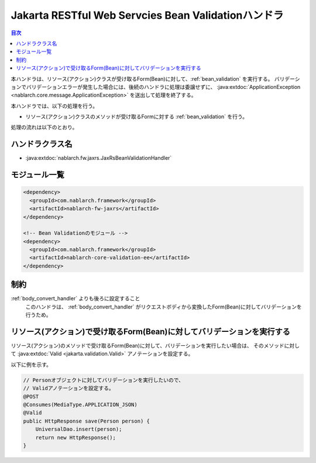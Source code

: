 .. _jaxrs_bean_validation_handler:

Jakarta RESTful Web Servcies Bean Validationハンドラ
======================================================
.. contents:: 目次
  :depth: 3
  :local:

本ハンドラは、リソース(アクション)クラスが受け取るForm(Bean)に対して、:ref:`bean_validation` を実行する。
バリデーションでバリデーションエラーが発生した場合には、後続のハンドラに処理は委譲せずに、
:java:extdoc:`ApplicationException <nablarch.core.message.ApplicationException>` を送出して処理を終了する。

本ハンドラでは、以下の処理を行う。

* リソース(アクション)クラスのメソッドが受け取るFormに対する :ref:`bean_validation` を行う。

処理の流れは以下のとおり。

.. image:: ../images/JaxRsBeanValidationHandler/flow.png
  :scale: 75
  
ハンドラクラス名
--------------------------------------------------
* :java:extdoc:`nablarch.fw.jaxrs.JaxRsBeanValidationHandler`

モジュール一覧
--------------------------------------------------
.. code-block:: xml

  <dependency>
    <groupId>com.nablarch.framework</groupId>
    <artifactId>nablarch-fw-jaxrs</artifactId>
  </dependency>

  <!-- Bean Validationのモジュール -->
  <dependency>
    <groupId>com.nablarch.framework</groupId>
    <artifactId>nablarch-core-validation-ee</artifactId>
  </dependency>

制約
------------------------------
:ref:`body_convert_handler` よりも後ろに設定すること
  このハンドラは、 :ref:`body_convert_handler` がリクエストボディから変換したForm(Bean)に対してバリデーションを行うため。

リソース(アクション)で受け取るForm(Bean)に対してバリデーションを実行する
----------------------------------------------------------------------------------------------------
リソース(アクション)のメソッドで受け取るForm(Bean)に対して、バリデーションを実行したい場合は、
そのメソッドに対して :java:extdoc:`Valid <jakarta.validation.Valid>` アノテーションを設定する。

以下に例を示す。

.. code-block:: java

  // Personオブジェクトに対してバリデーションを実行したいので、
  // Validアノテーションを設定する。
  @POST
  @Consumes(MediaType.APPLICATION_JSON)
  @Valid
  public HttpResponse save(Person person) {
      UniversalDao.insert(person);
      return new HttpResponse();
  }
